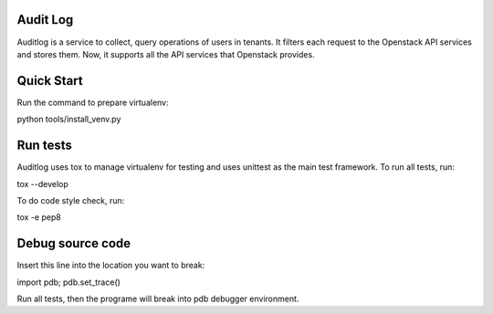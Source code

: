 Audit Log
=============

Auditlog is a service to collect, query operations of users in tenants.
It filters each request to the Openstack API services and stores them.
Now, it supports all the API services that Openstack provides.


Quick Start
=============

Run the command to prepare virtualenv:

python tools/install_venv.py


Run tests
============

Auditlog uses tox to manage virtualenv for testing and uses unittest as
the main test framework.
To run all tests, run:

tox --develop

To do code style check, run:

tox -e pep8

Debug source code
============

Insert this line into the location you want to break:

import pdb; pdb.set_trace()

Run all tests, then the programe will break into pdb debugger environment.
